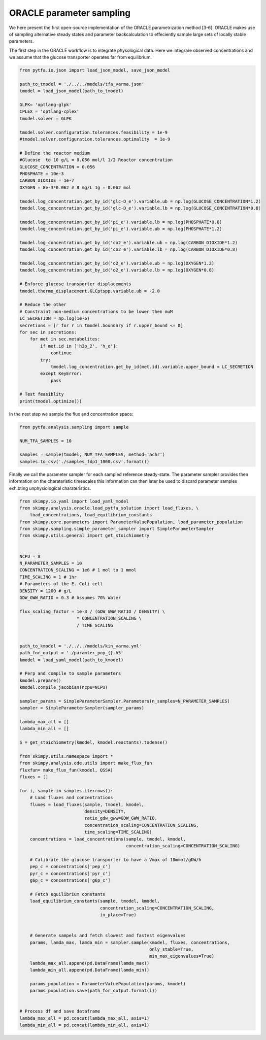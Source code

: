ORACLE parameter sampling 
===========================
We here present the first open-source  implementation of the ORACLE parametrization method [3-6]. ORACLE makes use of sampling alternative steady states and parameter backcalculation to effeciently sample large sets of locally stable parameters. 


The first step in the ORACLE workflow is to integrate physological data. Here we integrare observed concentrations and we assume that the glucose transporter operates far from equilibrium. 


.. code-block:: python

  from pytfa.io.json import load_json_model, save_json_model

  path_to_tmodel = './../../models/tfa_varma.json'
  tmodel = load_json_model(path_to_tmodel)

  GLPK= 'optlang-glpk'
  CPLEX = 'optlang-cplex'
  tmodel.solver = GLPK

  tmodel.solver.configuration.tolerances.feasibility = 1e-9
  #tmodel.solver.configuration.tolerances.optimality  = 1e-9

  # Define the reactor medium
  #Glucose  to 10 g/L = 0.056 mol/l 1/2 Reactor concentration
  GLUCOSE_CONCENTRATION = 0.056
  PHOSPHATE = 10e-3
  CARBON_DIOXIDE = 1e-7
  OXYGEN = 8e-3*0.062 # 8 mg/L 1g = 0.062 mol

  tmodel.log_concentration.get_by_id('glc-D_e').variable.ub = np.log(GLUCOSE_CONCENTRATION*1.2)
  tmodel.log_concentration.get_by_id('glc-D_e').variable.lb = np.log(GLUCOSE_CONCENTRATION*0.8)

  tmodel.log_concentration.get_by_id('pi_e').variable.lb = np.log(PHOSPHATE*0.8)
  tmodel.log_concentration.get_by_id('pi_e').variable.ub = np.log(PHOSPHATE*1.2)

  tmodel.log_concentration.get_by_id('co2_e').variable.ub = np.log(CARBON_DIOXIDE*1.2)
  tmodel.log_concentration.get_by_id('co2_e').variable.lb = np.log(CARBON_DIOXIDE*0.8)

  tmodel.log_concentration.get_by_id('o2_e').variable.ub = np.log(OXYGEN*1.2)
  tmodel.log_concentration.get_by_id('o2_e').variable.lb = np.log(OXYGEN*0.8)

  # Enforce glucose transporter displacements
  tmodel.thermo_displacement.GLCptspp.variable.ub = -2.0

  # Reduce the other
  # Constraint non-medium concentrations to be lower then muM
  LC_SECRETION = np.log(1e-6)
  secretions = [r for r in tmodel.boundary if r.upper_bound <= 0]
  for sec in secretions:
      for met in sec.metabolites:
          if met.id in ['h2o_2', 'h_e']:
              continue
          try:
              tmodel.log_concentration.get_by_id(met.id).variable.upper_bound = LC_SECRETION
          except KeyError:
              pass

  # Test feasiblity
  print(tmodel.optimize())


In the next step we sample the flux and concentration space:

.. code-block:: python

  from pytfa.analysis.sampling import sample

  NUM_TFA_SAMPLES = 10

  samples = sample(tmodel, NUM_TFA_SAMPLES, method='achr')
  samples.to_csv('./samples_fdp1_1000.csv'.format())
  
  
Finally we call the parameter sampler for each sampled reference steady-state. The parameter sampler provides then information on the charateristic timescales this information can then later be used to discard parameter samples exhibting unphysiological charateristics.

.. code-block:: python

  from skimpy.io.yaml import load_yaml_model
  from skimpy.analysis.oracle.load_pytfa_solution import load_fluxes, \
      load_concentrations, load_equilibrium_constants
  from skimpy.core.parameters import ParameterValuePopulation, load_parameter_population
  from skimpy.sampling.simple_parameter_sampler import SimpleParameterSampler
  from skimpy.utils.general import get_stoichiometry


  NCPU = 8
  N_PARAMETER_SAMPLES = 10
  CONCENTRATION_SCALING = 1e6 # 1 mol to 1 mmol
  TIME_SCALING = 1 # 1hr
  # Parameters of the E. Coli cell
  DENSITY = 1200 # g/L
  GDW_GWW_RATIO = 0.3 # Assumes 70% Water

  flux_scaling_factor = 1e-3 / (GDW_GWW_RATIO / DENSITY) \
                        * CONCENTRATION_SCALING \
                        / TIME_SCALING


  path_to_kmodel = './../../models/kin_varma.yml'
  path_for_output = './paramter_pop_{}.h5'
  kmodel = load_yaml_model(path_to_kmodel)

  # Perp and compile to sample parameters
  kmodel.prepare()
  kmodel.compile_jacobian(ncpu=NCPU)

  sampler_params = SimpleParameterSampler.Parameters(n_samples=N_PARAMETER_SAMPLES)
  sampler = SimpleParameterSampler(sampler_params)

  lambda_max_all = []
  lambda_min_all = []

  S = get_stoichiometry(kmodel, kmodel.reactants).todense()

  from skimpy.utils.namespace import *
  from skimpy.analysis.ode.utils import make_flux_fun
  fluxfun= make_flux_fun(kmodel, QSSA)
  fluxes = []

  for i, sample in samples.iterrows():
      # Load fluxes and concentrations
      fluxes = load_fluxes(sample, tmodel, kmodel,
                           density=DENSITY,
                           ratio_gdw_gww=GDW_GWW_RATIO,
                           concentration_scaling=CONCENTRATION_SCALING,
                           time_scaling=TIME_SCALING)
      concentrations = load_concentrations(sample, tmodel, kmodel,
                                           concentration_scaling=CONCENTRATION_SCALING)

      # Calibrate the glucose transporter to have a Vmax of 10mmol/gDW/h
      pep_c = concentrations['pep_c']
      pyr_c = concentrations['pyr_c']
      g6p_c = concentrations['g6p_c']

      # Fetch equilibrium constants
      load_equilibrium_constants(sample, tmodel, kmodel,
                                 concentration_scaling=CONCENTRATION_SCALING,
                                 in_place=True)


      # Generate sampels and fetch slowest and fastest eigenvalues
      params, lamda_max, lamda_min = sampler.sample(kmodel, fluxes, concentrations,
                                                    only_stable=True,
                                                    min_max_eigenvalues=True)
      lambda_max_all.append(pd.DataFrame(lamda_max))
      lambda_min_all.append(pd.DataFrame(lamda_min))

      params_population = ParameterValuePopulation(params, kmodel)
      params_population.save(path_for_output.format(i))


  # Process df and save dataframe
  lambda_max_all = pd.concat(lambda_max_all, axis=1)
  lambda_min_all = pd.concat(lambda_min_all, axis=1)

